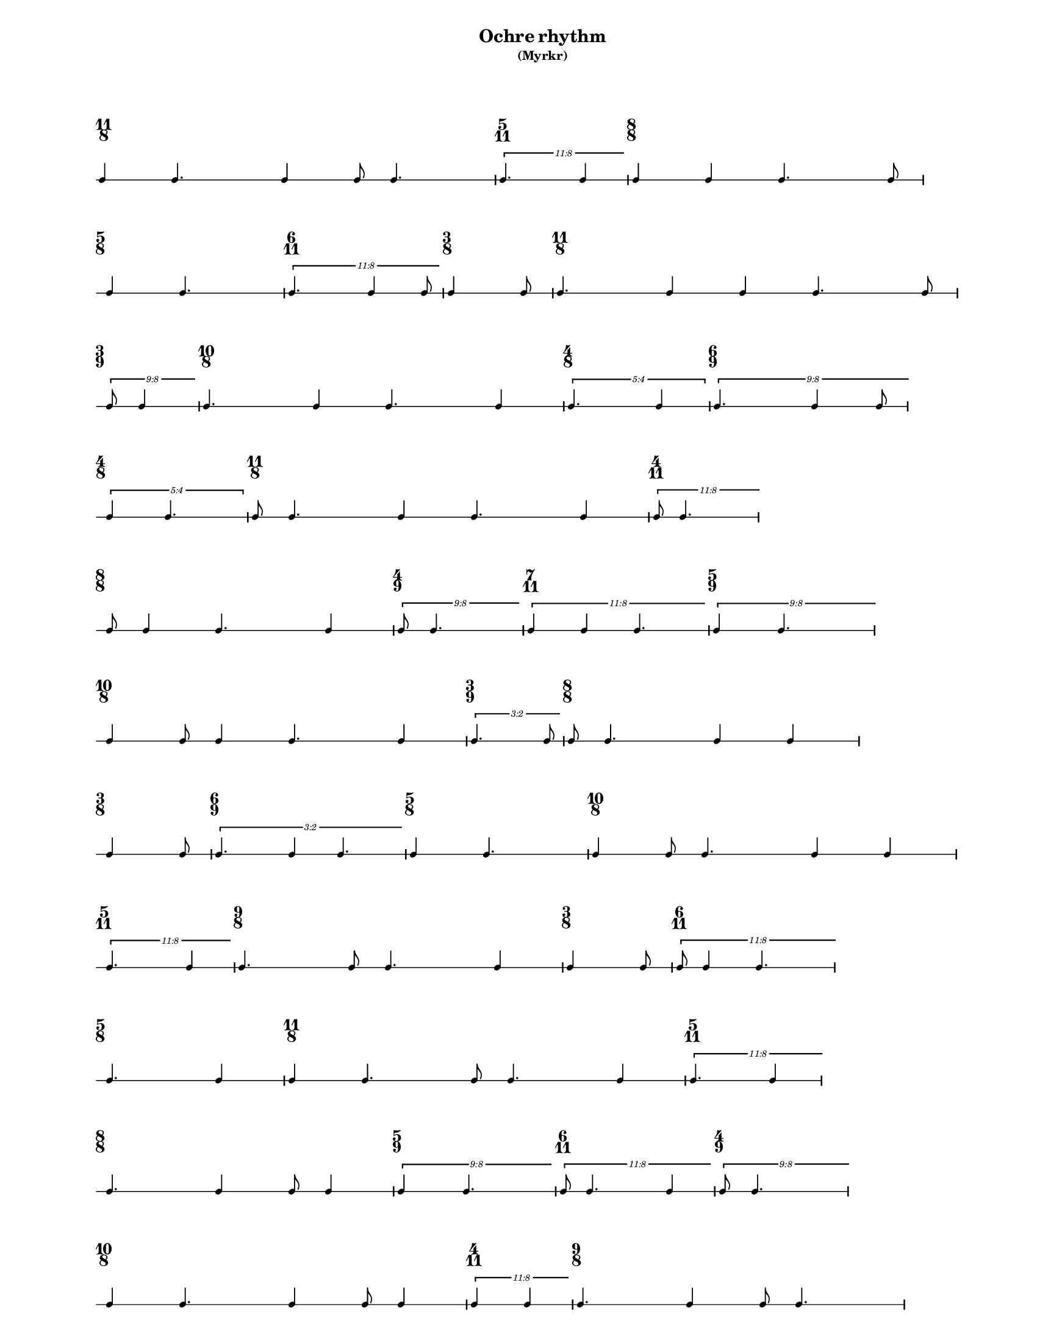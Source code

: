 % 2015-09-23 17:13

\version "2.19.27"
\language "english"

#(set-default-paper-size "letter" 'portrait)
#(set-global-staff-size 12)

\header {
    subtitle = \markup { (Myrkr) }
    tagline = ^ \markup {
        \null
        }
    title = \markup { Ochre rhythm }
}

\layout {
    \accidentalStyle forget
    indent = #0
    ragged-right = ##t
    \context {
        \name TimeSignatureContext
        \type Engraver_group
        \consists Axis_group_engraver
        \consists Time_signature_engraver
        \override TimeSignature #'X-extent = #'(0 . 0)
        \override TimeSignature #'X-offset = #ly:self-alignment-interface::x-aligned-on-self
        \override TimeSignature #'Y-extent = #'(0 . 0)
        \override TimeSignature #'break-align-symbol = ##f
        \override TimeSignature #'break-visibility = #end-of-line-invisible
        \override TimeSignature #'font-size = #1
        \override TimeSignature #'self-alignment-X = #center
        \override VerticalAxisGroup #'default-staff-staff-spacing = #'((basic-distance . 0) (minimum-distance . 10) (padding . 6) (stretchability . 0))
    }
    \context {
        \Score
        \remove Bar_number_engraver
        \accepts TimeSignatureContext
        \override Beam #'breakable = ##t
        \override SpacingSpanner #'strict-grace-spacing = ##t
        \override SpacingSpanner #'strict-note-spacing = ##t
        \override SpacingSpanner #'uniform-stretching = ##t
        \override TupletBracket #'bracket-visibility = ##t
        \override TupletBracket #'minimum-length = #3
        \override TupletBracket #'padding = #2
        \override TupletBracket #'springs-and-rods = #ly:spanner::set-spacing-rods
        \override TupletNumber #'text = #tuplet-number::calc-fraction-text
        autoBeaming = ##f
        proportionalNotationDuration = #(ly:make-moment 1 24)
        tupletFullLength = ##t
    }
    \context {
        \StaffGroup
    }
    \context {
        \Staff
        \remove Time_signature_engraver
    }
    \context {
        \RhythmicStaff
        \remove Time_signature_engraver
    }
}

\paper {
    left-margin = #20
    markup-system-spacing = #'((basic-distance . 0) (minimum-distance . 20) (padding . 0) (stretchability . 0))
    system-system-spacing = #'((basic-distance . 0) (minimum-distance . 0) (padding . 12) (stretchability . 0))
}

\score {
    \new Score <<
        \new TimeSignatureContext {
            {
                \time 11/8
                s1 * 11/8
            }
            {
                \time 5/11
                s1 * 5/11
            }
            {
                \time 8/8
                s1 * 1
            }
            {
                \time 5/8
                s1 * 5/8
            }
            {
                \time 6/11
                s1 * 6/11
            }
            {
                \time 3/8
                s1 * 3/8
            }
            {
                \time 11/8
                s1 * 11/8
            }
            {
                \time 3/9
                s1 * 1/3
            }
            {
                \time 10/8
                s1 * 5/4
            }
            {
                \time 4/8
                s1 * 1/2
            }
            {
                \time 6/9
                s1 * 2/3
            }
            {
                \time 4/8
                s1 * 1/2
            }
            {
                \time 11/8
                s1 * 11/8
            }
            {
                \time 4/11
                s1 * 4/11
            }
            {
                \time 8/8
                s1 * 1
            }
            {
                \time 4/9
                s1 * 4/9
            }
            {
                \time 7/11
                s1 * 7/11
            }
            {
                \time 5/9
                s1 * 5/9
            }
            {
                \time 10/8
                s1 * 5/4
            }
            {
                \time 3/9
                s1 * 1/3
            }
            {
                \time 8/8
                s1 * 1
            }
            {
                \time 3/8
                s1 * 3/8
            }
            {
                \time 6/9
                s1 * 2/3
            }
            {
                \time 5/8
                s1 * 5/8
            }
            {
                \time 10/8
                s1 * 5/4
            }
            {
                \time 5/11
                s1 * 5/11
            }
            {
                \time 9/8
                s1 * 9/8
            }
            {
                \time 3/8
                s1 * 3/8
            }
            {
                \time 6/11
                s1 * 6/11
            }
            {
                \time 5/8
                s1 * 5/8
            }
            {
                \time 11/8
                s1 * 11/8
            }
            {
                \time 5/11
                s1 * 5/11
            }
            {
                \time 8/8
                s1 * 1
            }
            {
                \time 5/9
                s1 * 5/9
            }
            {
                \time 6/11
                s1 * 6/11
            }
            {
                \time 4/9
                s1 * 4/9
            }
            {
                \time 10/8
                s1 * 5/4
            }
            {
                \time 4/11
                s1 * 4/11
            }
            {
                \time 9/8
                s1 * 9/8
            }
            {
                \time 5/8
                s1 * 5/8
            }
            {
                \time 7/11
                s1 * 7/11
            }
            {
                \time 3/8
                s1 * 3/8
            }
        }
        \new RhythmicStaff {
            {
                \time 11/8
                {
                    c'4
                    c'4.
                    c'4
                    c'8
                    c'4.
                }
            }
            {
                \time 5/11
                \tweak #'edge-height #'(0.7 . 0)
                \times 8/11 {
                    c'4.
                    c'4
                }
            }
            {
                \time 8/8
                {
                    c'4
                    c'4
                    c'4.
                    c'8
                }
            }
            {
                \time 5/8
                {
                    c'4
                    c'4.
                }
            }
            {
                \time 6/11
                \tweak #'edge-height #'(0.7 . 0)
                \times 8/11 {
                    c'4.
                    c'4
                    c'8
                }
            }
            {
                \time 3/8
                {
                    c'4
                    c'8
                }
            }
            {
                \time 11/8
                {
                    c'4.
                    c'4
                    c'4
                    c'4.
                    c'8
                }
            }
            {
                \time 3/9
                \tweak #'edge-height #'(0.7 . 0)
                \times 8/9 {
                    c'8
                    c'4
                }
            }
            {
                \time 10/8
                {
                    c'4.
                    c'4
                    c'4.
                    c'4
                }
            }
            {
                \time 4/8
                \times 4/5 {
                    c'4.
                    c'4
                }
            }
            {
                \time 6/9
                \tweak #'edge-height #'(0.7 . 0)
                \times 8/9 {
                    c'4.
                    c'4
                    c'8
                }
            }
            {
                \time 4/8
                \times 4/5 {
                    c'4
                    c'4.
                }
            }
            {
                \time 11/8
                {
                    c'8
                    c'4.
                    c'4
                    c'4.
                    c'4
                }
            }
            {
                \time 4/11
                \tweak #'edge-height #'(0.7 . 0)
                \times 8/11 {
                    c'8
                    c'4.
                }
            }
            {
                \time 8/8
                {
                    c'8
                    c'4
                    c'4.
                    c'4
                }
            }
            {
                \time 4/9
                \tweak #'edge-height #'(0.7 . 0)
                \times 8/9 {
                    c'8
                    c'4.
                }
            }
            {
                \time 7/11
                \tweak #'edge-height #'(0.7 . 0)
                \times 8/11 {
                    c'4
                    c'4
                    c'4.
                }
            }
            {
                \time 5/9
                \tweak #'edge-height #'(0.7 . 0)
                \times 8/9 {
                    c'4
                    c'4.
                }
            }
            {
                \time 10/8
                {
                    c'4
                    c'8
                    c'4
                    c'4.
                    c'4
                }
            }
            {
                \time 3/9
                \tweak #'edge-height #'(0.7 . 0)
                \times 2/3 {
                    c'4.
                    c'8
                }
            }
            {
                \time 8/8
                {
                    c'8
                    c'4.
                    c'4
                    c'4
                }
            }
            {
                \time 3/8
                {
                    c'4
                    c'8
                }
            }
            {
                \time 6/9
                \tweak #'edge-height #'(0.7 . 0)
                \times 2/3 {
                    c'4.
                    c'4
                    c'4.
                }
            }
            {
                \time 5/8
                {
                    c'4
                    c'4.
                }
            }
            {
                \time 10/8
                {
                    c'4
                    c'8
                    c'4.
                    c'4
                    c'4
                }
            }
            {
                \time 5/11
                \tweak #'edge-height #'(0.7 . 0)
                \times 8/11 {
                    c'4.
                    c'4
                }
            }
            {
                \time 9/8
                {
                    c'4.
                    c'8
                    c'4.
                    c'4
                }
            }
            {
                \time 3/8
                {
                    c'4
                    c'8
                }
            }
            {
                \time 6/11
                \tweak #'edge-height #'(0.7 . 0)
                \times 8/11 {
                    c'8
                    c'4
                    c'4.
                }
            }
            {
                \time 5/8
                {
                    c'4.
                    c'4
                }
            }
            {
                \time 11/8
                {
                    c'4
                    c'4.
                    c'8
                    c'4.
                    c'4
                }
            }
            {
                \time 5/11
                \tweak #'edge-height #'(0.7 . 0)
                \times 8/11 {
                    c'4.
                    c'4
                }
            }
            {
                \time 8/8
                {
                    c'4.
                    c'4
                    c'8
                    c'4
                }
            }
            {
                \time 5/9
                \tweak #'edge-height #'(0.7 . 0)
                \times 8/9 {
                    c'4
                    c'4.
                }
            }
            {
                \time 6/11
                \tweak #'edge-height #'(0.7 . 0)
                \times 8/11 {
                    c'8
                    c'4.
                    c'4
                }
            }
            {
                \time 4/9
                \tweak #'edge-height #'(0.7 . 0)
                \times 8/9 {
                    c'8
                    c'4.
                }
            }
            {
                \time 10/8
                {
                    c'4
                    c'4.
                    c'4
                    c'8
                    c'4
                }
            }
            {
                \time 4/11
                \tweak #'edge-height #'(0.7 . 0)
                \times 8/11 {
                    c'4
                    c'4
                }
            }
            {
                \time 9/8
                {
                    c'4.
                    c'4
                    c'8
                    c'4.
                }
            }
            {
                \time 5/8
                {
                    c'4
                    c'4.
                }
            }
            {
                \time 7/11
                \tweak #'edge-height #'(0.7 . 0)
                \times 8/11 {
                    c'4.
                    c'8
                    c'4.
                }
            }
            {
                \time 3/8
                {
                    c'4
                    c'8
                    \bar "|."
                }
            }
        }
    >>
}
